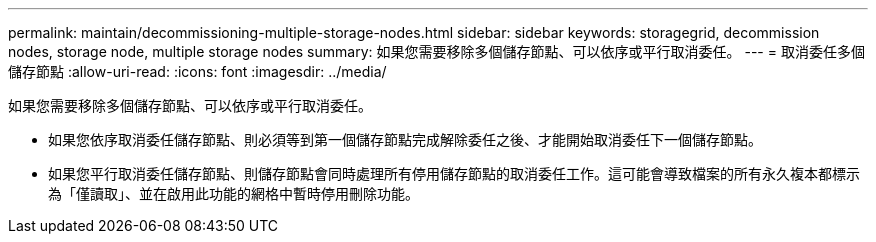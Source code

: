 ---
permalink: maintain/decommissioning-multiple-storage-nodes.html 
sidebar: sidebar 
keywords: storagegrid, decommission nodes, storage node, multiple storage nodes 
summary: 如果您需要移除多個儲存節點、可以依序或平行取消委任。 
---
= 取消委任多個儲存節點
:allow-uri-read: 
:icons: font
:imagesdir: ../media/


[role="lead"]
如果您需要移除多個儲存節點、可以依序或平行取消委任。

* 如果您依序取消委任儲存節點、則必須等到第一個儲存節點完成解除委任之後、才能開始取消委任下一個儲存節點。
* 如果您平行取消委任儲存節點、則儲存節點會同時處理所有停用儲存節點的取消委任工作。這可能會導致檔案的所有永久複本都標示為「僅讀取」、並在啟用此功能的網格中暫時停用刪除功能。

